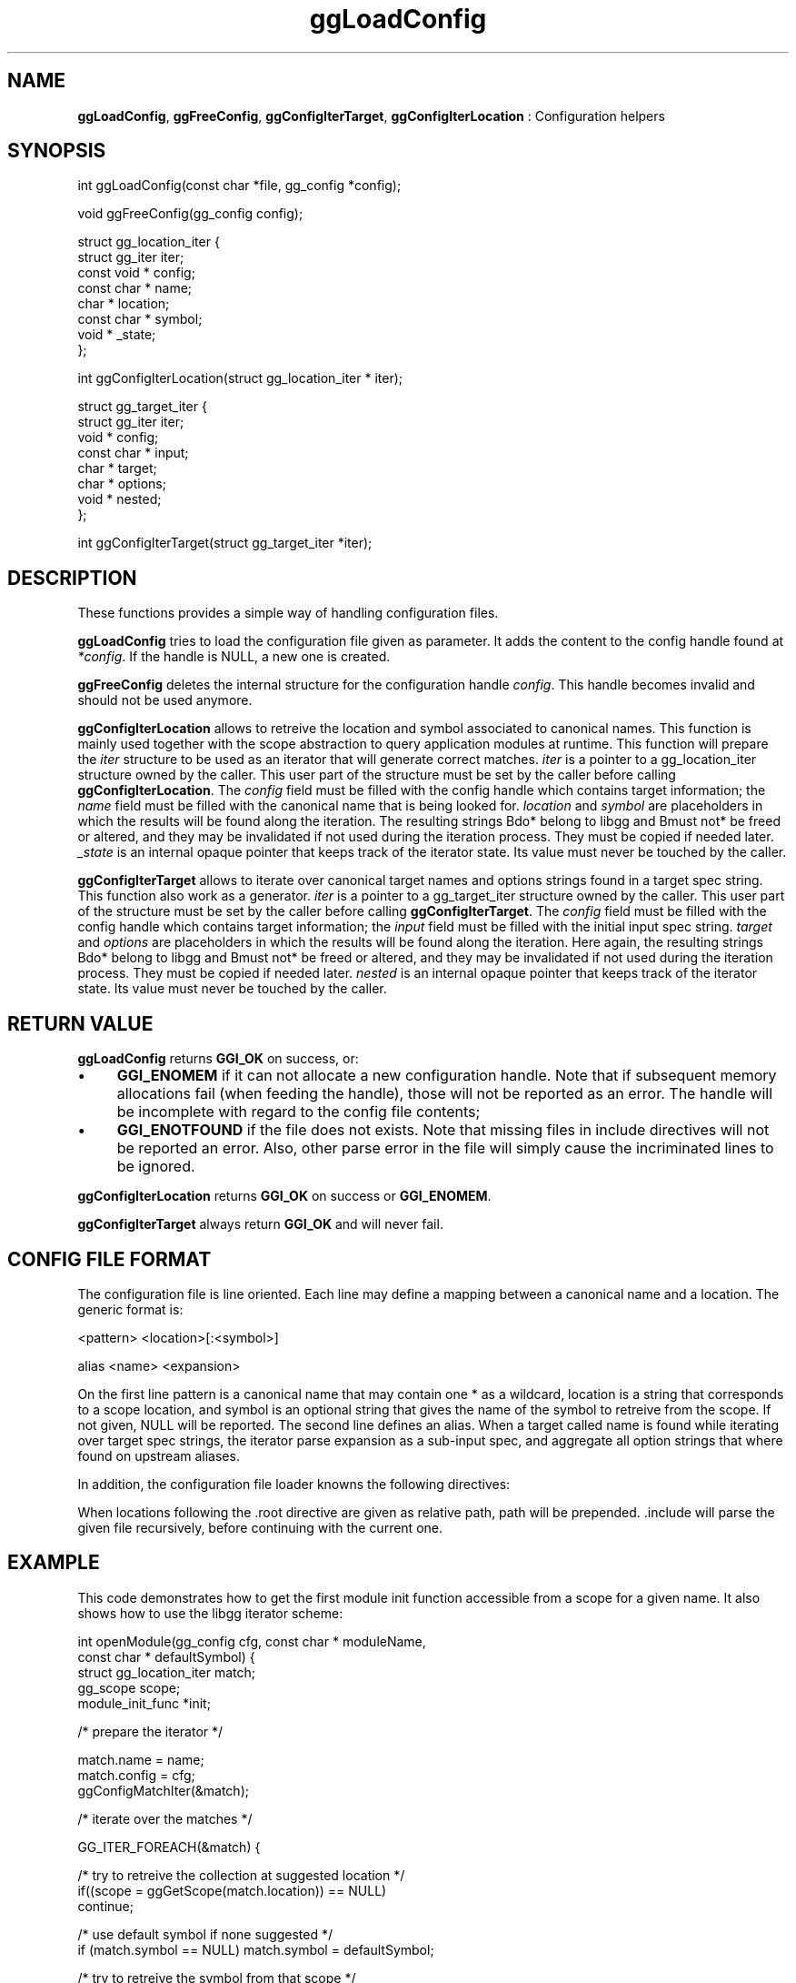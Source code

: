 .TH "ggLoadConfig" 3 "2005-08-26" "libgg-1.0.x" GGI
.SH NAME
\fBggLoadConfig\fR, \fBggFreeConfig\fR, \fBggConfigIterTarget\fR, \fBggConfigIterLocation\fR : Configuration helpers
.SH SYNOPSIS
.nb
.nf
int ggLoadConfig(const char *file, gg_config *config);

void ggFreeConfig(gg_config config);

struct gg_location_iter {
      struct gg_iter iter;
      const void * config;
      const char * name;
      char * location;
      const char * symbol;
      void * _state;
};

int ggConfigIterLocation(struct gg_location_iter * iter);
 
struct gg_target_iter {
      struct gg_iter iter;
      void * config;
      const char * input;
      char * target;
      char * options;
      void * nested;
};

int ggConfigIterTarget(struct gg_target_iter *iter);
.fi

.SH DESCRIPTION
These functions provides a simple way of handling configuration files.

\fBggLoadConfig\fR tries to load the configuration file given as
parameter. It adds the content to the config handle found at
\fI*config\fR. If the handle is NULL, a new one is created.

\fBggFreeConfig\fR deletes the internal structure for the configuration
handle \fIconfig\fR. This handle becomes invalid and should not be used
anymore.

\fBggConfigIterLocation\fR allows to retreive the location and symbol
associated to canonical names. This function is mainly used together
with the scope abstraction to query application modules at runtime.
This function will prepare the \fIiter\fR structure to be used as an
iterator that will generate correct matches.  \fIiter\fR is a pointer
to a gg_location_iter structure owned by the caller. This user part of
the structure must be set by the caller before calling
\fBggConfigIterLocation\fR. The \fIconfig\fR field must be filled with the
config handle which contains target information; the \fIname\fR field
must be filled with the canonical name that is being looked
for. \fIlocation\fR and \fIsymbol\fR are placeholders in which the
results will be found along the iteration. The resulting strings
\*fBdo*\fR belong to libgg and \*fBmust not*\fR be freed or altered, and they
may be invalidated if not used during the iteration process. They must
be copied if needed later.  \fI_state\fR is an internal opaque
pointer that keeps track of the iterator state. Its value must never be
touched by the caller.

\fBggConfigIterTarget\fR allows to iterate over canonical target names and
options strings found in a target spec string.  This function also
work as a generator. \fIiter\fR is a pointer to a gg_target_iter
structure owned by the caller. This user part of the structure must be
set by the caller before calling \fBggConfigIterTarget\fR.  The
\fIconfig\fR field must be filled with the config handle which contains
target information; the \fIinput\fR field must be filled with the
initial input spec string.  \fItarget\fR and \fIoptions\fR are
placeholders in which the results will be found along the iteration.
Here again, the resulting strings \*fBdo*\fR belong to libgg and \*fBmust
not*\fR be freed or altered, and they may be invalidated if not used
during the iteration process. They must be copied if needed later.
\fInested\fR is an internal opaque pointer that keeps track of the
iterator state. Its value must never be touched by the caller.
.SH RETURN VALUE
\fBggLoadConfig\fR returns \fBGGI_OK\fR on success, or:
.IP \(bu 4
\fBGGI_ENOMEM\fR if it can not allocate a new configuration handle.
Note that if subsequent memory allocations fail (when feeding the
handle), those will not be reported as an error. The handle will be
incomplete with regard to the config file contents;
.IP \(bu 4
\fBGGI_ENOTFOUND\fR if the file does not exists. Note that missing files
in include directives will not be reported an error. Also, other
parse error in the file will simply cause the incriminated lines to
be ignored.
.PP
\fBggConfigIterLocation\fR returns \fBGGI_OK\fR on success or \fBGGI_ENOMEM\fR.

\fBggConfigIterTarget\fR always return \fBGGI_OK\fR and will never fail.
.SH CONFIG FILE FORMAT
The configuration file is line oriented. Each line may define a
mapping between a canonical name and a location. The generic format
is:

.nb
.nf
<pattern>  <location>[:<symbol>]

alias <name> <expansion>
.fi

On the first line \f(CWpattern\fR is a canonical name that may contain one
\f(CW*\fR as a wildcard, \f(CWlocation\fR is a string that corresponds to a
scope location, and \f(CWsymbol\fR is an optional string that gives the
name of the symbol to retreive from the scope. If not given, NULL will
be reported. The second line defines an alias. When a target called
\f(CWname\fR is found while iterating over target spec strings, the
iterator parse \f(CWexpansion\fR as a sub-input spec, and aggregate all
option strings that where found on upstream aliases.

In addition, the configuration file loader knowns the following
directives:

.nb
.nf
.root <path>

.include <file>
.fi

When locations following the \f(CW.root\fR directive are given as relative
path, \f(CWpath\fR will be prepended. \f(CW.include\fR will parse the given
file recursively, before continuing with the current one.
.SH EXAMPLE
This code demonstrates how to get the first module init function
accessible from a scope for a given name. It also shows how to use the
libgg iterator scheme:

.nb
.nf
int openModule(gg_config cfg, const char * moduleName,
                              const char * defaultSymbol) {
  struct gg_location_iter match;
  gg_scope scope;
  module_init_func *init;
  
  /* prepare the iterator */
  
  match.name = name;
  match.config = cfg;
  ggConfigMatchIter(&match);
  
  /* iterate over the matches */
  
  GG_ITER_FOREACH(&match) {

     /* try to retreive the collection at suggested location */
     if((scope = ggGetScope(match.location)) == NULL)
               continue;

     /* use default symbol if none suggested */
     if (match.symbol == NULL) match.symbol = defaultSymbol;
     
     /* try to retreive the symbol from that scope */
     if((init = ggFromScope(scope, match.symbol)) == NULL) {
              ggDelScope(scope);
              continue;
     }
     /* try to initialize the module */
     if(init() != GGI_OK) {
              ggDelScope(scope);
              continue;
     }
     /* the module is up, abort iteration and return */
     GG_ITER_DONE(&match);
     return GGI_OK;
  }
  
  /* module not found */
  GG_ITER_DONE(&match);
  return GGI_ENOTFOUND;
.fi

Note that this code is not completely correct, because the scope
cannot be deleted later if it is not remembered somewhere.  This next
example shows how to list all targets and options specified by a
string:

.nb
.nf
static void showAllTargets(void * cfg, const char * input)
{
      struct gg_target_iter match;
      
      match.config = cfg;
      match.input = input;
      ggConfigIterTarget(&match);
      GG_ITER_FOREACH(&match) {
              printf("Target \e"%s\e" with options \e"%s\e".\en",
                     match.target, match.options);
      }
      GG_ITER_DONE(&match);
}
.fi

.SH SEE ALSO
\f(CWggGetScope(3)\fR
